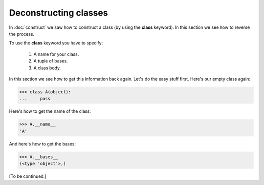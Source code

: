 Deconstructing classes
======================

In :doc:`construct` we saw how to construct a class (by using the
**class** keyword).  In this section we see how to reverse the
process.

To use the **class** keyword you have to specify:

   #. A name for your class.

   #. A tuple of bases.

   #.  A class body.

In this section we see how to get this information back again.  Let's
do the easy stuff first.  Here's our empty class again:

>>> class A(object):
...     pass

Here's how to get the name of the class:

>>> A.__name__
'A'

And here's how to get the bases:

>>> A.__bases__
(<type 'object'>,)


[To be continued.]
